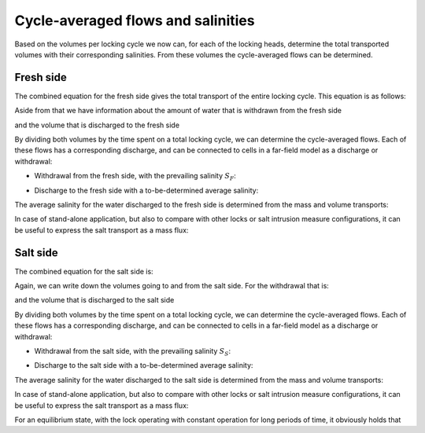 .. _chapter_cycle_avg_flow_sals:

Cycle-averaged flows and salinities
===================================

Based on the volumes per locking cycle we now can, for each of the locking heads, determine the total transported volumes with their corresponding salinities.
From these volumes the cycle-averaged flows can be determined.

Fresh side
----------

The combined equation for the fresh side gives the total transport of the entire locking cycle.
This equation is as follows:

.. math::
    :label: cycleavg_fresh_side_total_mass

    M_F = M_{F,1} + M_{F,2} + M_{F,4}

Aside from that we have information about the amount of water that is withdrawn from the fresh side

.. math::
    :label: cycleavg_fresh_side_vol_withdrawn

    V_F^- = V_{Level,LT} + V_{Ship,Up} + V_{U,F} + Q_{flush} \cdot 2 \cdot T_{open}

and the volume that is discharged to the fresh side

.. math::
    :label: cycleavg_fresh_side_vol_discharged

    V_F^+ = V_{Level,HT} + V_{U,F} + V_{Ship,Down}


By dividing both volumes by the time spent on a total locking cycle, we can determine the cycle-averaged flows.
Each of these flows has a corresponding discharge, and can be connected to cells in a far-field model as a discharge or withdrawal:

- Withdrawal from the fresh side, with the prevailing salinity :math:`S_F`:

.. math::
    :label: cycleavg_fresh_side_flow_withdrawn

    Q_F^- = \frac{ V_F^- }{ T_{cycle} }

- Discharge to the fresh side with a to-be-determined average salinity:

.. math::
    :label: cycleavg_fresh_side_flow_discharged

    Q_F^+ = \frac{ V_F^+ } { T_{cycle} }; S = S_F^+

The average salinity for the water discharged to the fresh side is determined from the mass and volume transports:

.. math::
    :label: cycleavg_fresh_side_sal_discharged

    S_F^+ = -\frac{ \left( M_F - V_F^- S_F \right) }{ V_F^+ }

In case of stand-alone application, but also to compare with other locks or salt intrusion measure configurations, it can be useful to express the salt transport as a mass flux:

.. math::
    :label: cycleavg_fresh_side_mass_flux

    {\dot{M}}_F = \frac{ M_F }{ T_{cycle} }

Salt side
---------

The combined equation for the salt side is:

.. math::
    :label: cycleavg_salt_side_total_mass

    M_S = M_{S,2} + M_{S,3} + M_{S,4}

Again, we can write down the volumes going to and from the salt side. For the withdrawal that is:

.. math::
    :label: cycleavg_salt_side_vol_withdrawn

    V_S^- = V_{Level,HT} + V_{Ship,Down} + V_{U,S,Flush}

and the volume that is discharged to the salt side

.. math::
    :label: cycleavg_salt_side_vol_discharged

    V_S^+ = V_{Level,LT} + V_{U,S,Flush} + V_{Ship,Up} + Q_{flush} \cdot 2 \cdot T_{open}

By dividing both volumes by the time spent on a total locking cycle, we can determine the cycle-averaged flows.
Each of these flows has a corresponding discharge, and can be connected to cells in a far-field model as a discharge or withdrawal:

- Withdrawal from the salt side, with the prevailing salinity :math:`S_S`:

.. math::
    :label: cycleavg_salt_side_flow_withdrawn

    Q_S^- = \frac{ V_S^- }{ T_{cycle} }

- Discharge to the salt side with a to-be-determined average salinity:

.. math::
    :label: cycleavg_salt_side_flow_discharged

    Q_S^+ = \frac{ V_S^+ } { T_{cycle} }; S = S_S^+

The average salinity for the water discharged to the salt side is determined from the mass and volume transports:

.. math::
    :label: cycleavg_salt_side_sal_discharged

    S_S^+ = \frac{ \left( M_S - V_S^- S_S \right) }{ V_S^+ }

In case of stand-alone application, but also to compare with other locks or salt intrusion measure configurations, it can be useful to express the salt transport as a mass flux:

.. math::
    :label: cycleavg_salt_side_mass_flux

    {\dot{M}}_S = \frac{ M_S }{ T_{cycle} }

For an equilibrium state, with the lock operating with constant operation for long periods of time, it obviously holds that

.. math::
    :label: cycleavg_salt_side_mass_flux_equilibrium

    {\dot{M}}_S = {\dot{M}}_F
